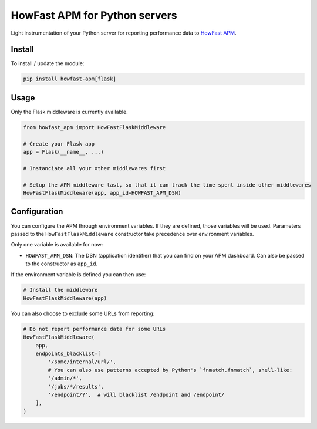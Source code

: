 HowFast APM for Python servers
==============================

Light instrumentation of your Python server for reporting performance data to `HowFast APM <https://www.howfast.tech/>`_.

.. image:: https://github.com/HowFast/apm-python/blob/master/screenshot.png
    :align: center
    :alt: Screenshot from HowFast APM

Install
-------

To install / update the module:

.. code:: bash

    pip install howfast-apm[flask]

Usage
-------

Only the Flask middleware is currently available.

.. code:: python

    from howfast_apm import HowFastFlaskMiddleware

    # Create your Flask app
    app = Flask(__name__, ...)

    # Instanciate all your other middlewares first

    # Setup the APM middleware last, so that it can track the time spent inside other middlewares
    HowFastFlaskMiddleware(app, app_id=HOWFAST_APM_DSN)

Configuration
-------------

You can configure the APM through environment variables. If they are defined, those variables will
be used. Parameters passed to the ``HowFastFlaskMiddleware`` constructor take precedence over environment
variables.

Only one variable is available for now:

* ``HOWFAST_APM_DSN``: The DSN (application identifier) that you can find on your APM dashboard. Can also be passed to the constructor as ``app_id``.

If the environment variable is defined you can then use:

.. code:: python

    # Install the middleware
    HowFastFlaskMiddleware(app)

You can also choose to exclude some URLs from reporting:

.. code:: python

    # Do not report performance data for some URLs
    HowFastFlaskMiddleware(
        app,
        endpoints_blacklist=[
            '/some/internal/url/',
            # You can also use patterns accepted by Python's `fnmatch.fnmatch`, shell-like:
            '/admin/*',
            '/jobs/*/results',
            '/endpoint/?',  # will blacklist /endpoint and /endpoint/
        ],
    )
